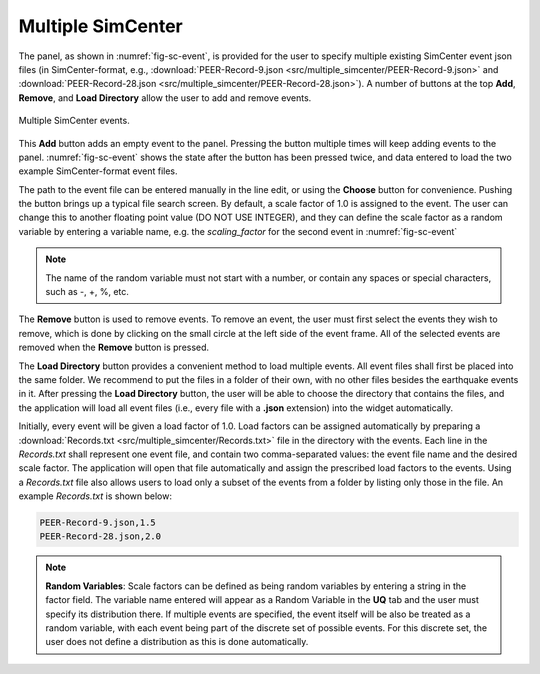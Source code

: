 Multiple SimCenter 
-----------------

The panel, as shown in :numref:`fig-sc-event`, is provided for the user to specify multiple existing SimCenter
event json files (in SimCenter-format, e.g., :download:`PEER-Record-9.json <src/multiple_simcenter/PEER-Record-9.json>` and :download:`PEER-Record-28.json <src/multiple_simcenter/PEER-Record-28.json>`). 
A number of buttons at the top **Add**, **Remove**, and **Load Directory** allow the user to add and remove events.

.. _fig-sc-event:

.. figure:: figures/multipleSimCenter.png
	:align: center
	:figclass: align-center

	Multiple SimCenter events.

This **Add** button adds an empty event to the panel. Pressing the button multiple times will keep
adding events to the panel. :numref:`fig-sc-event` shows the state after
the button has been pressed twice, and data entered to load the two example SimCenter-format event files.

The path to the event file can be entered manually in the line edit, or using the **Choose** button for convenience. Pushing the button brings up a typical file search screen. By default, a scale factor of 1.0 is assigned to the event.  The user can change this to another floating point value (DO NOT USE INTEGER), and they can define the scale factor as a random variable by entering a variable name, e.g. the *scaling_factor* for the second event in :numref:`fig-sc-event`

.. note::

   The name of the random variable must not start with a number, or contain any spaces or special characters, such as -, +, %, etc.

The  **Remove** button is used to remove events. To remove an
event, the user must first select the events they wish to remove,
which is done by clicking on the small circle at the left side of the event frame. All of the selected events are removed when the **Remove** button is pressed.

The **Load Directory** button provides a convenient method to load multiple events. All event files shall 
first be placed into the same folder. We recommend to put the files in a folder of their own, with no other 
files besides the earthquake events in it. After pressing the **Load Directory** button, the user will be 
able to choose the directory that contains the files, and the application will load all event files (i.e., 
every file with a **.json** extension) into the widget automatically. 

Initially, every event will be given a load factor of 1.0. Load factors can be assigned automatically by preparing a :download:`Records.txt <src/multiple_simcenter/Records.txt>` file in the directory with the events. Each line in the *Records.txt* shall represent one event file, and contain two comma-separated values: the event file name and the desired scale factor. The application will open that file automatically and assign the prescribed load factors to the events. Using a *Records.txt* file also allows users to load only a subset of the events from a folder by listing only those in the file. An example *Records.txt* is shown below:

.. code-block:: none

   PEER-Record-9.json,1.5
   PEER-Record-28.json,2.0

.. note::
   **Random Variables**: Scale factors can be defined as being random variables by entering a string in the factor field. The variable name entered will appear as a Random Variable in the **UQ** tab and the user must specify its distribution there. If multiple events are specified, the event itself will be also be treated as a random variable, with each event being part of the discrete set of possible events. For this discrete set, the user does not define a distribution as this is done automatically.
